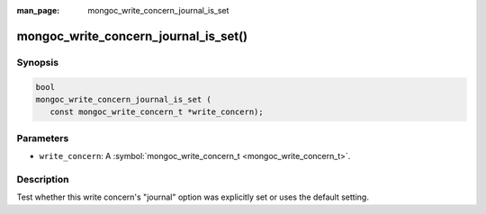 :man_page: mongoc_write_concern_journal_is_set

mongoc_write_concern_journal_is_set()
=====================================

Synopsis
--------

.. code-block:: c

  bool
  mongoc_write_concern_journal_is_set (
     const mongoc_write_concern_t *write_concern);

Parameters
----------

* ``write_concern``: A :symbol:`mongoc_write_concern_t <mongoc_write_concern_t>`.

Description
-----------

Test whether this write concern's "journal" option was explicitly set or uses the default setting.

